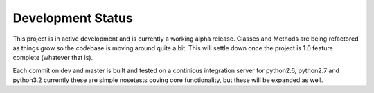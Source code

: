 Development Status
*******************

This project is in active development and is currently a working alpha release. Classes and Methods are being refactored as things grow so the codebase is moving around quite a bit. 
This will settle down once the project is 1.0 feature complete (whatever that is). 

Each commit on dev and master is built and tested on a continious integration server for python2.6, python2.7 and python3.2 currently these are simple nosetests coving core functionality, but these will be expanded as well. 
